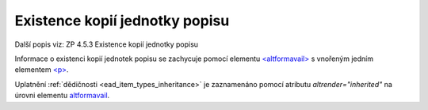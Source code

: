 .. _ead_item_types_ex_kopii:

===========================================
Existence kopií jednotky popisu
===========================================

Další popis viz: ZP 4.5.3 Existence kopií jednotky popisu

Informace o existenci kopií jednotek popisu se zachycuje pomocí 
elementu `<altformavail> <https://loc.gov/ead/EAD3taglib/EAD3-TL-eng.html#elem-altformavail>`_
s vnořeným jedním elementem 
`<p> <https://loc.gov/ead/EAD3taglib/EAD3-TL-eng.html#elem-p>`_.


Uplatnění :ref:`dědičnosti <ead_item_types_inheritance>` je zaznamenáno pomocí 
atributu `altrender="inherited"` na úrovni elementu `altformavail <https://www.loc.gov/ead/EAD3taglib/EAD3.html#elem-altformavail>`_.


.. code-block:: xml
  :caption: Příklad zápisu kopií jednotky popisu

  <ead:altformavail altrender="inherited">
    <ead:p>Mikrofilm č. 452</ead:p>
  </ead:altformavail>
